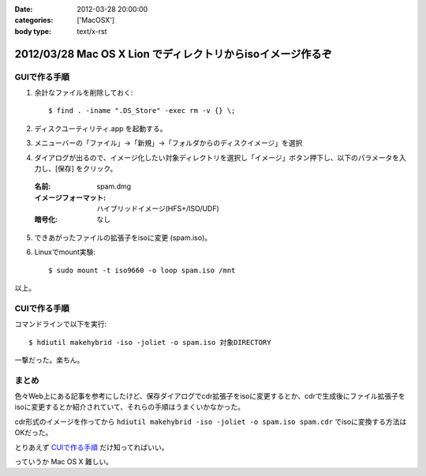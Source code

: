 :date: 2012-03-28 20:00:00
:categories: ['MacOSX']
:body type: text/x-rst

=================================================================
2012/03/28 Mac OS X Lion でディレクトリからisoイメージ作るぞ
=================================================================

GUIで作る手順
===============

1. 余計なファイルを削除しておく::

    $ find . -iname ".DS_Store" -exec rm -v {} \;

2. ディスクユーティリティ.app を起動する。

3. メニューバーの「ファイル」->「新規」->「フォルダからのディスクイメージ」を選択

4. ダイアログが出るので、イメージ化したい対象ディレクトリを選択し「イメージ」ボタン押下し、以下のパラメータを入力し、[保存] をクリック。

  :名前: spam.dmg
  :イメージフォーマット: ハイブリッドイメージ(HFS+/ISO/UDF)
  :暗号化: なし

5. できあがったファイルの拡張子をisoに変更 (spam.iso)。

6. Linuxでmount実験::

    $ sudo mount -t iso9660 -o loop spam.iso /mnt

以上。


CUIで作る手順
===============

コマンドラインで以下を実行::

   $ hdiutil makehybrid -iso -joliet -o spam.iso 対象DIRECTORY

一撃だった。楽ちん。

まとめ
========

色々Web上にある記事を参考にしたけど、保存ダイアログでcdr拡張子をisoに変更するとか、cdrで生成後にファイル拡張子をisoに変更するとか紹介されていて、それらの手順はうまくいかなかった。

cdr形式のイメージを作ってから ``hdiutil makehybrid -iso -joliet -o spam.iso spam.cdr`` でisoに変換する方法はOKだった。

とりあえず `CUIで作る手順`_ だけ知ってればいい。

っていうか Mac OS X 難しい。
